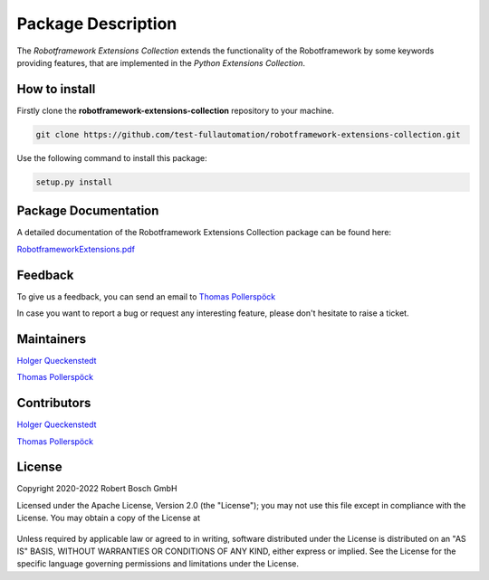 .. Copyright 2020-2022 Robert Bosch GmbH

   Licensed under the Apache License, Version 2.0 (the "License");
   you may not use this file except in compliance with the License.
   You may obtain a copy of the License at

   http://www.apache.org/licenses/LICENSE-2.0

   Unless required by applicable law or agreed to in writing, software
   distributed under the License is distributed on an "AS IS" BASIS,
   WITHOUT WARRANTIES OR CONDITIONS OF ANY KIND, either express or implied.
   See the License for the specific language governing permissions and
   limitations under the License.

Package Description
===================

The *Robotframework Extensions Collection* extends the functionality of the Robotframework by some keywords providing features,
that are implemented in the *Python Extensions Collection*.

How to install
--------------

Firstly clone the **robotframework-extensions-collection** repository to your machine.

.. code::

   git clone https://github.com/test-fullautomation/robotframework-extensions-collection.git

Use the following command to install this package:

.. code::

   setup.py install


Package Documentation
---------------------

A detailed documentation of the Robotframework Extensions Collection package can be found here:

`RobotframeworkExtensions.pdf <https://github.com/test-fullautomation/robotframework-extensions-collection/blob/develop/RobotframeworkExtensions/RobotframeworkExtensions.pdf>`_

Feedback
--------

To give us a feedback, you can send an email to `Thomas Pollerspöck <mailto:Thomas.Pollerspoeck@de.bosch.com>`_ 

In case you want to report a bug or request any interesting feature, please don't hesitate to raise a ticket.

Maintainers
-----------

`Holger Queckenstedt <mailto:Holger.Queckenstedt@de.bosch.com>`_

`Thomas Pollerspöck <mailto:Thomas.Pollerspoeck@de.bosch.com>`_

Contributors
------------

`Holger Queckenstedt <mailto:Holger.Queckenstedt@de.bosch.com>`_

`Thomas Pollerspöck <mailto:Thomas.Pollerspoeck@de.bosch.com>`_

License
-------

Copyright 2020-2022 Robert Bosch GmbH

Licensed under the Apache License, Version 2.0 (the "License");
you may not use this file except in compliance with the License.
You may obtain a copy of the License at

    |License: Apache v2|

Unless required by applicable law or agreed to in writing, software
distributed under the License is distributed on an "AS IS" BASIS,
WITHOUT WARRANTIES OR CONDITIONS OF ANY KIND, either express or implied.
See the License for the specific language governing permissions and
limitations under the License.


.. |License: Apache v2| image:: https://img.shields.io/pypi/l/robotframework.svg
   :target: http://www.apache.org/licenses/LICENSE-2.0.html
